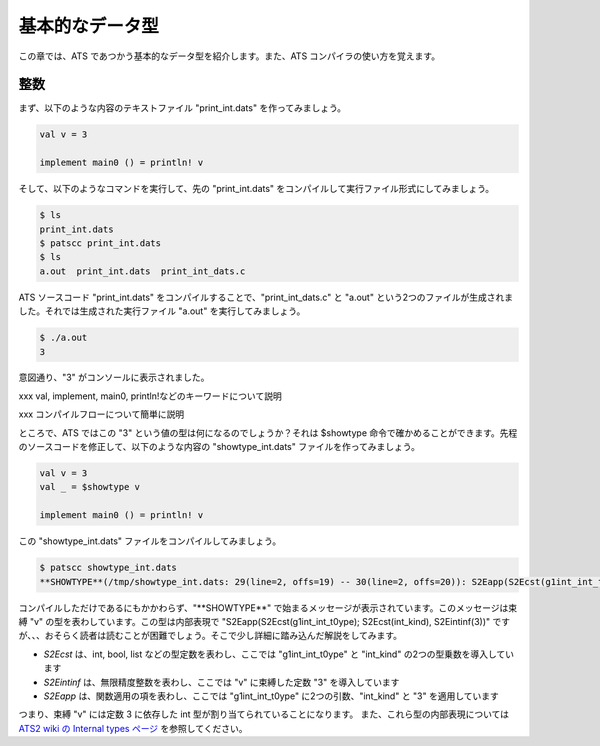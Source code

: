================
基本的なデータ型
================

この章では、ATS であつかう基本的なデータ型を紹介します。また、ATS コンパイラの使い方を覚えます。

整数
====

まず、以下のような内容のテキストファイル "print_int.dats" を作ってみましょう。

.. code-block:: ocaml

   val v = 3
   
   implement main0 () = println! v

そして、以下のようなコマンドを実行して、先の "print_int.dats" をコンパイルして実行ファイル形式にしてみましょう。

.. code-block:: shell

   $ ls
   print_int.dats
   $ patscc print_int.dats
   $ ls
   a.out  print_int.dats  print_int_dats.c

ATS ソースコード "print_int.dats" をコンパイルすることで、"print_int_dats.c" と "a.out" という2つのファイルが生成されました。それでは生成された実行ファイル "a.out" を実行してみましょう。

.. code-block:: shell

   $ ./a.out
   3

意図通り、"3" がコンソールに表示されました。

xxx val, implement, main0, println!などのキーワードについて説明

xxx コンパイルフローについて簡単に説明

ところで、ATS ではこの "3" という値の型は何になるのでしょうか？それは $showtype 命令で確かめることができます。先程のソースコードを修正して、以下のような内容の "showtype_int.dats" ファイルを作ってみましょう。

.. code-block:: ocaml

   val v = 3
   val _ = $showtype v
   
   implement main0 () = println! v

この "showtype_int.dats" ファイルをコンパイルしてみましょう。

.. code-block:: ocaml

   $ patscc showtype_int.dats
   **SHOWTYPE**(/tmp/showtype_int.dats: 29(line=2, offs=19) -- 30(line=2, offs=20)): S2Eapp(S2Ecst(g1int_int_t0ype); S2Ecst(int_kind), S2Eintinf(3))

コンパイルしただけであるにもかかわらず、"\**SHOWTYPE**" で始まるメッセージが表示されています。このメッセージは束縛 "v" の型を表わしています。この型は内部表現で "S2Eapp(S2Ecst(g1int_int_t0ype); S2Ecst(int_kind), S2Eintinf(3))" ですが、、、おそらく読者は読むことが困難でしょう。そこで少し詳細に踏み込んだ解説をしてみます。

* `S2Ecst` は、int, bool, list などの型定数を表わし、ここでは "g1int_int_t0ype" と "int_kind" の2つの型乗数を導入しています
* `S2Eintinf` は、無限精度整数を表わし、ここでは "v" に束縛した定数 "3" を導入しています
* `S2Eapp` は、関数適用の項を表わし、ここでは "g1int_int_t0ype" に2つの引数、"int_kind" と "3" を適用しています

つまり、束縛 "v" には定数 3 に依存した int 型が割り当てられていることになります。
また、これら型の内部表現については `ATS2 wiki の Internal types ページ`_ を参照してください。

.. _`ATS2 wiki の Internal types ページ`: https://github.com/githwxi/ATS-Postiats/wiki/Internal-types
